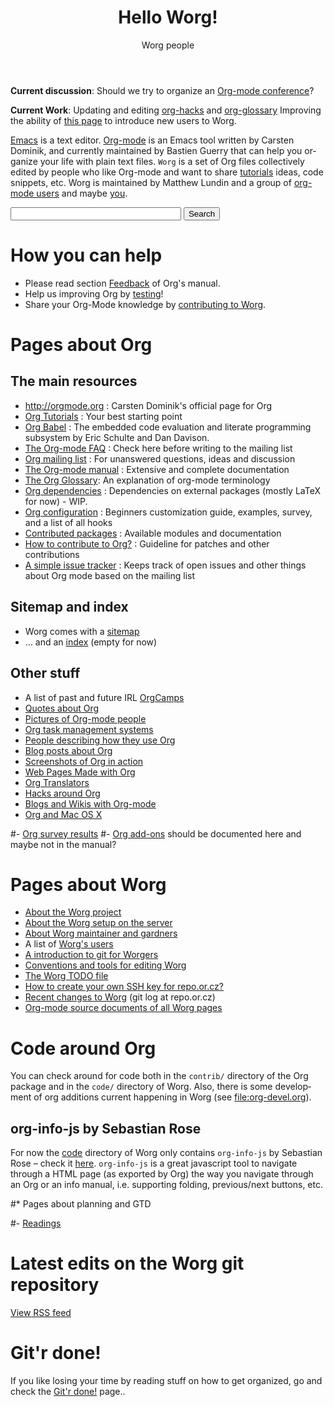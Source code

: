 #+STARTUP:    align fold nodlcheck hidestars oddeven intestate
#+SEQ_TODO:   TODO(t) INPROGRESS(i) WAITING(w@) | DONE(d) CANCELED(c@)
#+TAGS:       Write(w) Update(u) Fix(f) Check(c)
#+TITLE:      Hello Worg!
#+AUTHOR:     Worg people
#+EMAIL:      mdl AT imapmail DOT org
#+LANGUAGE:   en
#+PRIORITIES: A C B
#+CATEGORY:   worg
#+OPTIONS:    H:3 num:nil toc:nil \n:nil @:t ::t |:t ^:t -:t f:t *:t TeX:t LaTeX:t skip:nil d:(HIDE) tags:not-in-toc

*Current discussion*: Should we try to organize an [[file:org-conference.org][Org-mode conference]]?

*Current Work*: Updating and editing [[file:org-hacks.org][org-hacks]] and [[file:org-glossary.org][org-glossary]]
Improving the ability of [[file:index.org][this page]] to introduce new users to Worg.

[[http://www.gnu.org/software/emacs/][Emacs]] is a text editor.  [[http://orgmode.org][Org-mode]] is an Emacs tool written by Carsten
Dominik, and currently maintained by Bastien Guerry that can help you
organize your life with plain text files. =Worg= is a set of Org
files collectively edited by people who like Org-mode and want to
share [[file:org-tutorials/index.org][tutorials]] ideas, code snippets, etc. Worg is maintained by
Matthew Lundin and a group of [[file:worgers.org][org-mode users]] and maybe [[file:worg-todo.org][you]].

#+BEGIN: timestamp :string "Last update: " :format "%Y-%m-%d @ %H:%M"

#+END:

# Ignore this comment

# For this dynamic block to work, you need to add code/elisp/worg.el in
# your load-path.

# Let say that you like [[http://www.gnu.org/software/emacs/][Emacs]] and that you like using [[http://orgmode.org][org-mode]] for editing
# structured files in Emacs.  Then you might want to /share/ some =.org=
# files and ask people to edit them with you.  This is what *Worg* is [[file:worg-about.org][about]]:
# collaboratively editing Org files to build a knowledge database about
# =.org= itself (and planning-related stuff.)

#+BEGIN_HTML
<form action="http://www.google.com/cse" id="cse-search-box">
  <div>
    <input type="hidden" name="cx" value="002987994228320350715:z4glpcrritm" />
    <input type="hidden" name="ie" value="UTF-8" />
    <input type="text" name="q" size="31" />
    <input type="submit" name="sa" value="Search" />
  </div>
</form>
<script type="text/javascript" src="http://www.google.com/coop/cse/brand?form=cse-search-box&lang=en"></script>
#+END_HTML

* How you can help

- Please read section [[http://orgmode.org/org.html#Feedback][Feedback]] of Org's manual.
- Help us improving Org by [[file:org-tests/index.org][testing]]!
- Share your Org-Mode knowledge by [[file:worg-about.org][contributing to Worg]].

* Pages about Org
  :PROPERTIES:
  :ID:       A6F83C16-B1B9-405A-B996-8D2CA1274DEB
  :END:

** The main resources
- http://orgmode.org : Carsten Dominik's official page for Org
- [[file:org-tutorials/index.org][Org Tutorials]]      : Your best starting point
- [[file:org-contrib/babel/index.org][Org Babel]]          : The embedded code evaluation and literate
  programming subsystem by Eric Schulte and Dan Davison.
- [[file:org-faq.org][The Org-mode FAQ]]   : Check here before writing to the mailing list
- [[file:org-mailing-list.org][Org mailing list]]   : For unanswered questions, ideas and discussion
- [[http://orgmode.org/manual/index.html][The Org-mode manual]] : Extensive and complete documentation
- [[file:org-glossary.org][The Org Glossary]]: An explanation of org-mode terminology
- [[file:org-dependencies.org][Org dependencies]]   : Dependencies on external packages (mostly LaTeX for now) - WIP.
- [[file:org-configs/index.org][Org configuration]]  : Beginners customization guide, examples, survey,
  and a list of all hooks
- [[file:org-contrib/index.org][Contributed packages]] : Available modules and documentation
- [[file:org-contribute.org][How to contribute to Org?]] : Guideline for patches and other contributions
- [[file:org-issues.org][A simple issue tracker]] : Keeps track of open issues and other things
  about Org mode based on the mailing list

** Sitemap and index

# We put true links to the server, as sitemap.org and theindex.org are
# generated on the server during the publication

- Worg comes with a [[http://orgmode.org/worg/sitemap.html][sitemap]]
- ... and an [[http://orgmode.org/worg/theindex.html][index]] (empty for now)

** Other stuff

- A list of past and future IRL [[file:orgcamps.org][OrgCamps]]
- [[file:org-quotes.org][Quotes about Org]]
- [[file:org-people.org][Pictures of Org-mode people]]
- [[file:org-gtd-etc.org][Org task management systems]]
- [[file:org-testimonies/index.org][People describing how they use Org]]
- [[file:org-blog-articles.org][Blog posts about Org]]
- [[file:org-screenshots.org][Screenshots of Org in action]]
- [[file:org-web.org][Web Pages Made with Org]]
- [[file:org-translators.org][Org Translators]]
- [[file:org-hacks.org][Hacks around Org]]
- [[file:org-blog-wiki.org][Blogs and Wikis with Org-mode]]
- [[file:org-mac.org][Org and Mac OS X]]

# FIXME: should we add this?

#- [[file:org-survey.org][Org survey results]]
#- [[file:org-code/index.org][Org add-ons]] should be documented here and maybe not in the manual?

* Pages about Worg

- [[file:worg-about.org][About the Worg project]]
- [[file:worg-setup.org][About the Worg setup on the server]]
- [[file:worg-maintainance.org][About Worg maintainer and gardners]]
- A list of [[file:users/index.org][Worg's users]]
- [[file:worg-git.org][A introduction to git for Worgers]]
- [[file:worg-editing.org][Conventions and tools for editing Worg]]
- [[file:worg-todo.org][The Worg TODO file]]
- [[file:worg-git-ssh-key.org][How to create your own SSH key for repo.or.cz?]]
- [[http://repo.or.cz/w/Worg.git][Recent changes to Worg]] (git log at repo.or.cz)
- [[http://orgmode.org/worg/sources/][Org-mode source documents of all Worg pages]]

* Code around Org

You can check around for code both in the =contrib/= directory of
the Org package and in the =code/= directory of Worg.  Also, there is
some development of org additions current happening in Worg (see
[[file:org-devel.org]]).

** org-info-js by Sebastian Rose

For now the [[http://orgmode.org/worg/code/][code]] directory of Worg only contains =org-info-js= by
Sebastian Rose -- check it [[http://orgmode.org/worg/code/org-info-js][here]].  =org-info-js= is a great javascript
tool to navigate through a HTML page (as exported by Org) the way you
navigate through an Org or an info manual, i.e. supporting folding,
previous/next buttons, etc.

#* Pages about planning and GTD
#
#- [[file:planning/readings.org][Readings]]

* Latest edits on the Worg git repository

#+BEGIN_HTML
<script language="JavaScript" src="http://itde.vccs.edu/rss2js/feed2js.php?src=http%3A%2F%2Frepo.or.cz%2Fw%2FWorg.git%3Fa%3Drss&chan=n&num=10&desc=0&date=n&targ=n" type="text/javascript"></script>

<noscript>
<a href="http://itde.vccs.edu/rss2js/feed2js.php?src=http%3A%2F%2Frepo.or.cz%2Fw%2FWorg.git%3Fa%3Drss&chan=n&num=10&desc=0&date=n&targ=n&html=y">View RSS feed</a>
</noscript>
#+END_HTML

* Git'r done!

If you like losing your time by reading stuff on how to get organized,
go and check the [[file:gitrdone.org][Git'r done!]] page..


